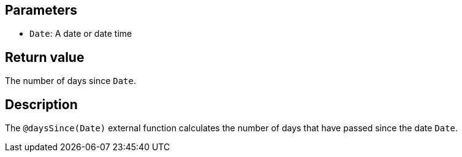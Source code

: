 ## Parameters

* `Date`: A date or date time

## Return value

The number of days since `Date`.

## Description

The `@daysSince(Date)` external function calculates the number of days that have passed since the date `Date`.
